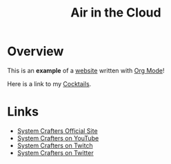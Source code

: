 #+title: Air in the Cloud

* Overview

This is an *example* of a _website_ written with [[https://orgmode.org][Org Mode]]!

Here is a link to my [[./cocktails/something.org][Cocktails]].

* Links

- [[https://systemcrafters.net][System Crafters Official Site]]
- [[https://youtube.com/SystemCrafters][System Crafters on YouTube]]
- [[https://twitch.com/SystemCrafters][System Crafters on Twitch]]
- [[https://twitter.com/SystemCrafters][System Crafters on Twitter]]
